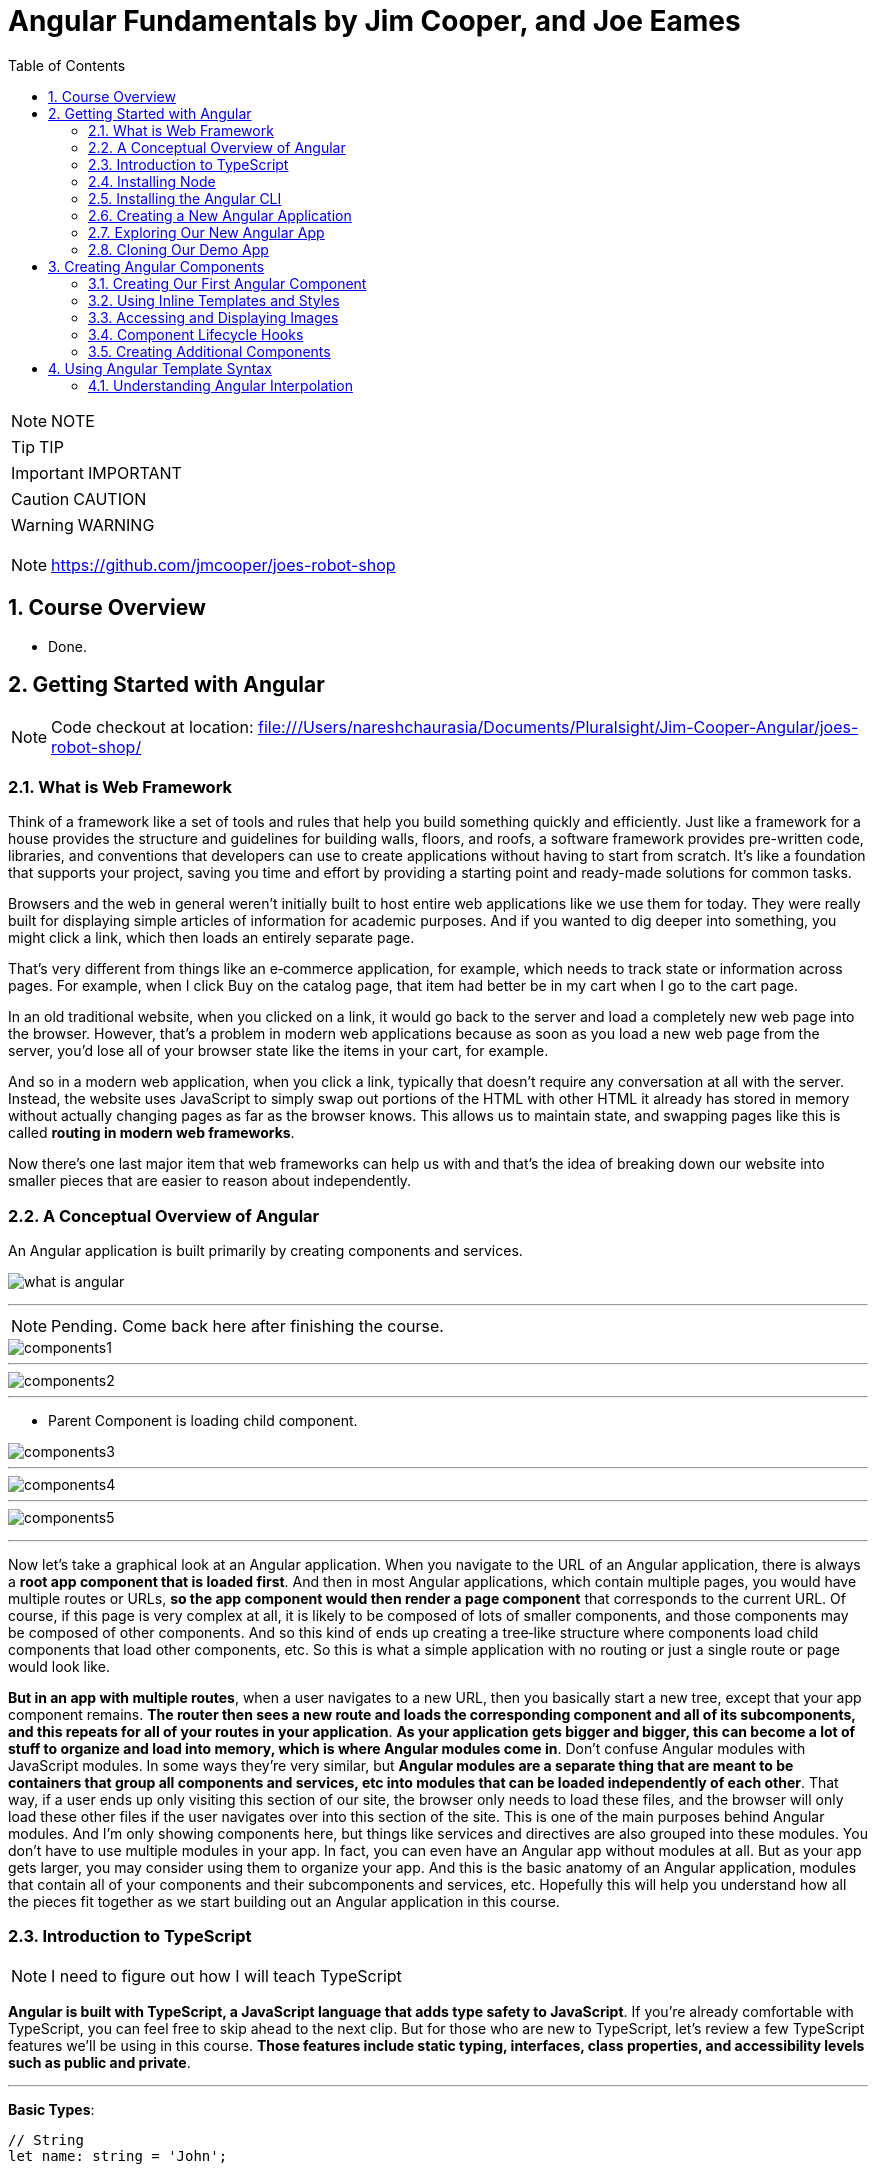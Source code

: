 = Angular Fundamentals by Jim Cooper, and Joe Eames
:sectnums:
:toc: right
:toclevels: 5


NOTE: NOTE

TIP: TIP

IMPORTANT: IMPORTANT

CAUTION: CAUTION

WARNING: WARNING

################################################################################

NOTE: https://github.com/jmcooper/joes-robot-shop

== Course Overview

* Done.

== Getting Started with Angular

NOTE: Code checkout at location: file:///Users/nareshchaurasia/Documents/Pluralsight/Jim-Cooper-Angular/joes-robot-shop/

=== What is Web Framework

****
Think of a framework like a set of tools and rules that help you build something quickly and efficiently. Just like a framework for a house provides the structure and guidelines for building walls, floors, and roofs, a software framework provides pre-written code, libraries, and conventions that developers can use to create applications without having to start from scratch. It's like a foundation that supports your project, saving you time and effort by providing a starting point and ready-made solutions for common tasks.
****

Browsers and the web in general weren't initially built to host entire web applications like we use them for today. They were really built for displaying simple articles of information for academic purposes. And if you wanted to dig deeper into something, you might click a link, which then loads an entirely separate page.

That's very different from things like an e‑commerce application, for example, which needs to track state or information across pages. For example, when I click Buy on the catalog page, that item had better be in my cart when I go to the cart page.

In an old traditional website, when you clicked on a link, it would go back to the server and load a completely new web page into the browser. However, that's a problem in modern web applications because as soon as you load a new web page from the server, you'd lose all of your browser state like the items in your cart, for example.

And so in a modern web application, when you click a link, typically that doesn't require any conversation at all with the server. Instead, the website uses JavaScript to simply swap out portions of the HTML with other HTML it already has stored in memory without actually changing pages as far as the browser knows. This allows us to maintain state, and swapping pages like this is called *routing in modern web frameworks*.

Now there's one last major item that web frameworks can help us with and that's the idea of breaking down our website into smaller pieces that are easier to reason about independently.

=== A Conceptual Overview of Angular

An Angular application is built primarily by creating components and services.

image::./img/what-is-angular.png[]


################################################################################

---


NOTE: Pending. Come back here after finishing the course.

image::./img/components1.png[]

---

image::./img/components2.png[]

---

* Parent Component is loading child component.

image::./img/components3.png[]

---

image::./img/components4.png[]

---

image::./img/components5.png[]


################################################################################

---


Now let's take a graphical look at an Angular application. When you navigate to the URL of an Angular application, there is always a *root app component that is loaded first*. And then in most Angular applications, which contain multiple pages, you would have multiple routes or URLs, *so the app component would then render a page component* that corresponds to the current URL. Of course, if this page is very complex at all, it is likely to be composed of lots of smaller components, and those components may be composed of other components. And so this kind of ends up creating a tree‑like structure where components load child components that load other components, etc. So this is what a simple application with no routing or just a single route or page would look like.

*But in an app with multiple routes*, when a user navigates to a new URL, then you basically start a new tree, except that your app component remains. *The router then sees a new route and loads the corresponding component and all of its subcomponents, and this repeats for all of your routes in your application*. *As your application gets bigger and bigger, this can become a lot of stuff to organize and load into memory, which is where Angular modules come in*. Don't confuse Angular modules with JavaScript modules. In some ways they're very similar, but *Angular modules are a separate thing that are meant to be containers that group all components and services, etc into modules that can be loaded independently of each other*. That way, if a user ends up only visiting this section of our site, the browser only needs to load these files, and the browser will only load these other files if the user navigates over into this section of the site. This is one of the main purposes behind Angular modules. And I'm only showing components here, but things like services and directives are also grouped into these modules. You don't have to use multiple modules in your app. In fact, you can even have an Angular app without modules at all. But as your app gets larger, you may consider using them to organize your app. And this is the basic anatomy of an Angular application, modules that contain all of your components and their subcomponents and services, etc. Hopefully this will help you understand how all the pieces fit together as we start building out an Angular application in this course.

=== Introduction to TypeScript

NOTE: I need to figure out how I will teach TypeScript

*Angular is built with TypeScript, a JavaScript language that adds type safety to JavaScript*. If you're already comfortable with TypeScript, you can feel free to skip ahead to the next clip. But for those who are new to TypeScript, let's review a few TypeScript features we'll be using in this course. *Those features include static typing, interfaces, class properties, and accessibility levels such as public and private*.

---


**Basic Types**:

----

// String
let name: string = 'John';

// Number
let age: number = 30;

// Boolean
let isStudent: boolean = true;

// Array
let hobbies: string[] = ['Reading', 'Coding', 'Cooking'];

// Tuple
let person: [string, number] = ['Alice', 25];
----

**Functions**:

----
function greet(name: string): string {
return `Hello, ${name}!`;
}

console.log(greet('Bob')); // Output: Hello, Bob!
----

**Interfaces**:

----
interface Person {
name: string;
age: number;
}

const user: Person = {
   name: 'Eve',
   age: 28,
};
----

**Classes**:

----

class Animal {
constructor(public name: string) {}

   makeSound() {
       console.log(`${this.name} makes a sound.`);
   }
}

const cat = new Animal('Whiskers');
cat.makeSound(); // Output: Whiskers makes a sound.
----


**[.line-through]#Enums#**:

----
enum Color {
Red,
Green,
Blue,
}

const selectedColor: Color = Color.Green;
----


=== Installing Node

All modern browsers today include a JavaScript engine for running JavaScript, which is why we can run JavaScript in a web browser. And these browser JavaScript engines allow you to do things like manipulate the html and CSS styles of a page and access data from an API server. But you can also run JavaScript outside of a browser natively on your computer. Node.js is the engine that allows you to run JavaScript on your computer. And unlike a browser's JavaScript engine, node provides access to things like your computer's file system and the Angular cli ships as a node package, node packages are install little JavaScript libraries and they are managed with node package manager or NPM. For short. When you install node, it also installs NPM which will allow us to install and use the Angular cli. We will then continue to use NPM and node to do things like run our Angular project in development and build it for production.

=== Installing the Angular CLI

All right, so now that we've got Node installed, let's install the Angular CLI. The Angular CLI, or command‑line interface, is used for a host of things like creating and running a new Angular project, adding items like components to an existing project or building an app for production deployment, so let's get it installed.

=== Creating a New Angular Application

=== Exploring Our New Angular App

=== Cloning Our Demo App

== Creating Angular Components

----
git clone git@github.com:Naresh-Chaurasia/robot-shop.git

cd robot-shop

npm install

npm start
----



=== Creating Our First Angular Component

----
ng generate component home
----

.app.component.html
[source,html]
----
<h1>Hello World</h1>
<app-home></app-home>
----

NOTE: What is app.module.ts

=== Using Inline Templates and Styles

[source,html]
----
import { Component } from '@angular/core';

@Component({
  selector: 'app-my-component',
  template: `
    <div>
      <h1>Welcome to My Component!</h1>
      <p>This is a simple example of inline template and styling in Angular.</p>
    </div>
  `,
  styles: [`
    div {
      background-color: #f0f0f0;
      padding: 20px;
      border-radius: 5px;
      box-shadow: 0 2px 4px rgba(0, 0, 0, 0.1);
    }
    h1 {
      color: #333;
    }
    p {
      font-size: 16px;
      line-height: 1.5;
    }
  `]
})
export class MyComponent {
  // Component logic goes here
}

----

=== Accessing and Displaying Images

NOTE: <project>/src/assets

IMPORTANT: Where does images come from?

.angular.json
[source,json]
----
"assets": [
  "src/favicon.ico",
  "src/assets"
]
----

.angular.json
[source,html]
----
<img src="assets/img/profile.png" width="500" height="500"/>
----

=== Component Lifecycle Hooks

image::img/lifecycle-1.png[]

################################################################################

---

image::img/lifecycle-2.png[]

################################################################################

---

----
import { Component, OnInit } from '@angular/core';

@Component({
  selector: 'app-example',
  templateUrl: './example.component.html',
  styleUrls: ['./example.component.css']
})
export class ExampleComponent implements OnInit {

  constructor() { }

  ngOnInit(): void {
    // This method is called when the component is initialized
    console.log('Component initialized');
    // You can put initialization logic here
  }

}
----

=== Creating Additional Components

----
ng generate component catalog
----

IMPORTANT: Using above command updates app.module.ts

== Using Angular Template Syntax

=== Understanding Angular Interpolation

2 + 2 = {{ 2 + 2 }}

